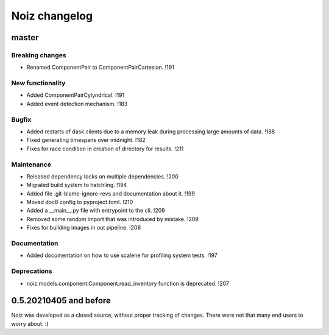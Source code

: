 .. SPDX-License-Identifier: CECILL-B
.. Copyright © 2015-2019 EOST UNISTRA, Storengy SAS, Damian Kula
.. Copyright © 2019-2023 Contributors to the Noiz project.


=========================
Noiz changelog
=========================

master
=========================

Breaking changes
------------------
- Renamed ComponentPair to ComponentPairCartesian. !191

New functionality
------------------
- Added ComponentPairCylyndrical. !191
- Added event detection mechanism. !183

Bugfix
------------------
- Added restarts of dask clients due to a memory leak during processing large amounts of data. !188
- Fixed generating timespans over midnight. !182
- Fixes for race condition in creation of directory for results. !211

Maintenance
------------------
- Released dependency locks on multiple dependencies. !200
- Migrated build system to hatchling. !194
- Added file .git-blame-ignore-revs and documentation about it. !199
- Moved doc8 config to pyproject.toml. !210
- Added a __main__.py file with entrypoint to the cli. !209
- Removed some random import that was introduced by mistake. !209
- Fixes for building images in out pipeline. !206

Documentation
------------------
- Added documentation on how to use scalene for profiling system tests. !197

Deprecations
------------
- noiz.models.component.Component.read_inventory function is deprecated. !207

0.5.20210405 and before
=========================
Noiz was developed as a closed source, without proper tracking of changes.
There were not that many end users to worry about. :)
